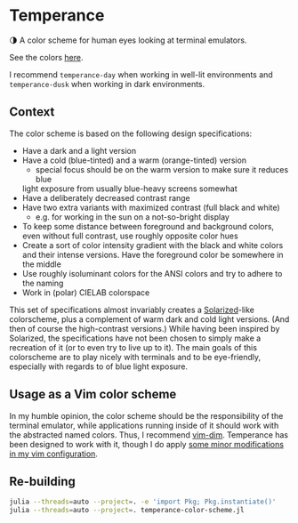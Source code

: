 * Temperance

🌗 A color scheme for human eyes looking at terminal emulators.

See the colors [[https://publik-void.github.io/temperance-color-scheme/][here]].

I recommend ~temperance-day~ when working in well-lit environments and
~temperance-dusk~ when working in dark environments.

** Context

The color scheme is based on the following design specifications:
- Have a dark and a light version
- Have a cold (blue-tinted) and a warm (orange-tinted) version
  - special focus should be on the warm version to make sure it reduces blue
  light exposure from usually blue-heavy screens somewhat
- Have a deliberately decreased contrast range
- Have two extra variants with maximized contrast (full black and white)
  - e.g. for working in the sun on a not-so-bright display
- To keep some distance between foreground and background colors, even without
  full contrast, use roughly opposite color hues
- Create a sort of color intensity gradient with the black and white colors
  and their intense versions. Have the foreground color be somewhere in the
  middle
- Use roughly isoluminant colors for the ANSI colors and try to adhere to the
  naming
- Work in (polar) CIELAB colorspace

This set of specifications almost invariably creates a [[https://ethanschoonover.com/solarized][Solarized]]-like
colorscheme, plus a complement of warm dark and cold light versions. (And then
of course the high-contrast versions.) While having been inspired by Solarized,
the specifications have not been chosen to simply make a recreation of it (or
to even try to live up to it). The main goals of this colorscheme are to play
nicely with terminals and to be eye-friendly, especially with regards to of blue
light exposure.

** Usage as a Vim color scheme

In my humble opinion, the color scheme should be the responsibility of the
terminal emulator, while applications running inside of it should work with the
abstracted named colors. Thus, I recommend [[https://github.com/jeffkreeftmeijer/vim-dim][vim-dim]].
Temperance has been designed to work with it, though I do apply [[https://github.com/publik-void/config-nvim/blob/master/include/my_dim_colorscheme.vim][some minor modifications in my vim configuration]].

** Re-building

#+begin_src sh
julia --threads=auto --project=. -e 'import Pkg; Pkg.instantiate()'
julia --threads=auto --project=. temperance-color-scheme.jl
#+end_src

